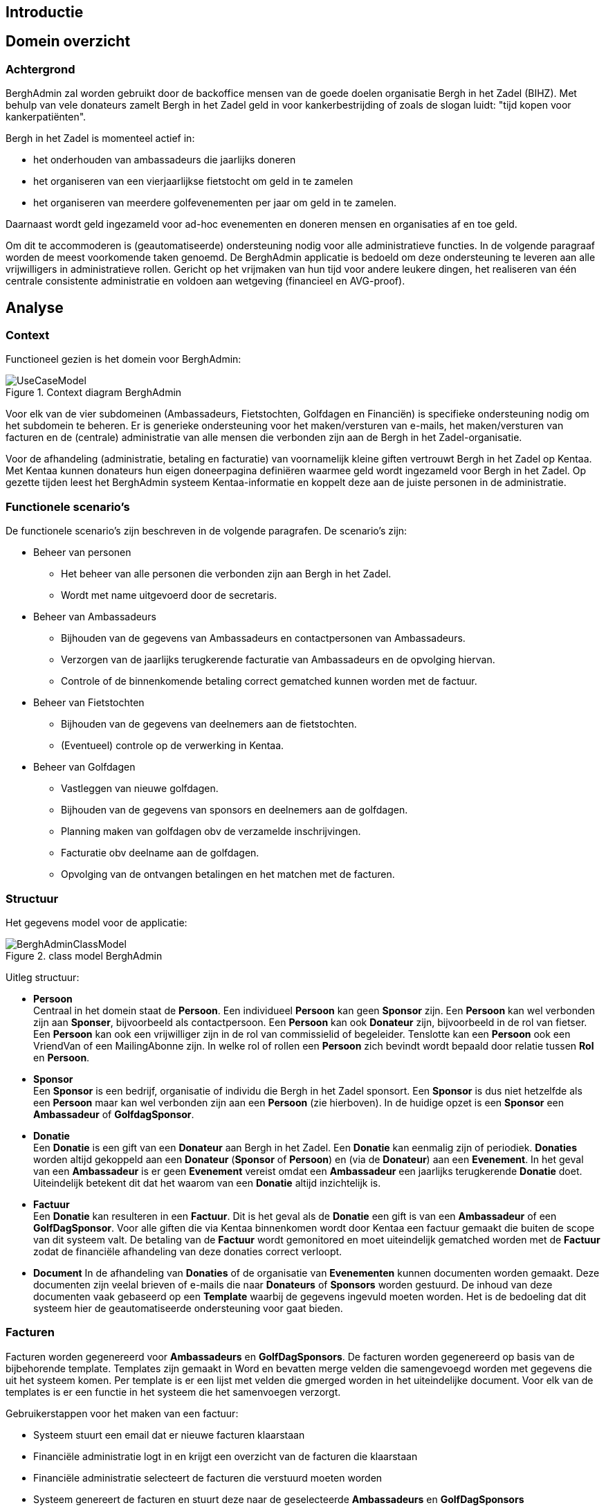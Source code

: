 == Introductie

== Domein overzicht

=== Achtergrond

BerghAdmin zal worden gebruikt door de backoffice mensen van de goede doelen
organisatie Bergh in het Zadel (BIHZ). Met behulp van vele donateurs zamelt Bergh in het Zadel
geld in voor kankerbestrijding of zoals de slogan luidt: "tijd kopen voor kankerpatiënten".

Bergh in het Zadel is momenteel actief in: 

* het onderhouden van ambassadeurs die jaarlijks doneren
* het organiseren van een vierjaarlijkse fietstocht om geld in te zamelen
* het organiseren van meerdere golfevenementen per jaar om geld in te zamelen.

Daarnaast wordt geld ingezameld voor ad-hoc evenementen en doneren mensen en organisaties af en toe geld.

Om dit te accommoderen is (geautomatiseerde) ondersteuning nodig voor alle administratieve functies. In de 
volgende paragraaf worden de meest voorkomende taken genoemd.
De BerghAdmin applicatie is bedoeld om deze ondersteuning te leveren aan alle vrijwilligers in 
administratieve rollen. Gericht op het vrijmaken van hun tijd voor andere leukere dingen, het realiseren van
één centrale consistente administratie en voldoen aan wetgeving (financieel en AVG-proof).


== Analyse
=== Context
Functioneel gezien is het domein voor BerghAdmin:

[[UseCaseModel, Use case model]]
.Context diagram BerghAdmin 
image::UseCaseModel.png[]

Voor elk van de vier subdomeinen (Ambassadeurs, Fietstochten, Golfdagen en Financiën) is specifieke
ondersteuning nodig om het subdomein te beheren. Er is generieke ondersteuning voor 
het maken/versturen van e-mails, het maken/versturen van facturen en de (centrale) administratie van
alle mensen die verbonden zijn aan de Bergh in het Zadel-organisatie.

Voor de afhandeling (administratie, betaling en facturatie) van voornamelijk kleine giften vertrouwt Bergh in het Zadel op Kentaa. Met Kentaa kunnen donateurs hun eigen doneerpagina definiëren waarmee 
geld wordt ingezameld voor Bergh in het Zadel. Op gezette tijden leest het BerghAdmin systeem
Kentaa-informatie en koppelt deze aan de juiste personen in de administratie.

=== Functionele scenario's
De functionele scenario's zijn beschreven in de volgende paragrafen. De scenario's zijn:

* Beheer van personen +
** Het beheer van alle personen die verbonden zijn aan Bergh in het Zadel.
** Wordt met name uitgevoerd door de secretaris.
* Beheer van Ambassadeurs +
** Bijhouden van de gegevens van Ambassadeurs en contactpersonen van Ambassadeurs.
** Verzorgen van de jaarlijks terugkerende facturatie van Ambassadeurs en de opvolging hiervan.
** Controle of de binnenkomende betaling correct gematched kunnen worden met de factuur.
* Beheer van Fietstochten +
** Bijhouden van de gegevens van deelnemers aan de fietstochten.
** (Eventueel) controle op de verwerking in Kentaa.
* Beheer van Golfdagen +
** Vastleggen van nieuwe golfdagen.
** Bijhouden van de gegevens van sponsors en deelnemers aan de golfdagen.
** Planning maken van golfdagen obv de verzamelde inschrijvingen.
** Facturatie obv deelname aan de golfdagen.
** Opvolging van de ontvangen betalingen en het matchen met de facturen.

=== Structuur
Het gegevens model voor de applicatie:

[[BerghAdminClassModel, BerghAdmin class model]]
.class model BerghAdmin 
image::BerghAdminClassModel.png[]

Uitleg structuur:

*  *Persoon* +
Centraal in het domein staat de *Persoon*. Een individueel *Persoon* kan geen *Sponsor* zijn. 
Een *Persoon* kan wel verbonden zijn aan *Sponser*, bijvoorbeeld als contactpersoon. 
Een *Persoon* kan ook *Donateur* zijn, bijvoorbeeld in de rol van fietser. 
Een *Persoon* kan ook een vrijwilliger zijn in de rol van commissielid of begeleider. 
Tenslotte kan een *Persoon* ook een VriendVan of een MailingAbonne zijn.
In welke rol of rollen een *Persoon* zich bevindt wordt bepaald door relatie tussen *Rol* en *Persoon*.
* *Sponsor* +
Een *Sponsor* is een bedrijf, organisatie of individu die Bergh in het Zadel sponsort. Een *Sponsor* is dus 
niet hetzelfde als een *Persoon* maar kan wel verbonden zijn aan een *Persoon* (zie hierboven).
In de huidige opzet is een *Sponsor* een *Ambassadeur* of *GolfdagSponsor*.
* *Donatie* +
Een *Donatie* is een gift van een *Donateur* aan Bergh in het Zadel. Een *Donatie* kan eenmalig zijn of periodiek.
*Donaties* worden altijd gekoppeld aan een *Donateur* (*Sponsor* of *Persoon*) en (via de *Donateur*) 
aan een *Evenement*. In het geval van een *Ambassadeur* is er geen *Evenement* vereist omdat een *Ambassadeur* een
jaarlijks terugkerende *Donatie* doet. Uiteindelijk betekent dit dat het waarom van een *Donatie* altijd 
inzichtelijk is.
* *Factuur* +
Een *Donatie* kan resulteren in een *Factuur*. Dit is het geval als de *Donatie* een gift is van een *Ambassadeur* of
een *GolfDagSponsor*. Voor alle giften die via Kentaa binnenkomen wordt door Kentaa een factuur gemaakt die
buiten de scope van dit systeem valt. De betaling van de *Factuur* wordt gemonitored en moet uiteindelijk gematched worden 
met de *Factuur* zodat de financiële afhandeling van deze donaties correct verloopt.
* *Document*
In de afhandeling van *Donaties* of de organisatie van *Evenementen* kunnen documenten worden gemaakt. Deze documenten 
zijn veelal brieven of e-mails die naar *Donateurs* of *Sponsors* worden gestuurd. De inhoud van deze documenten vaak
gebaseerd op een *Template* waarbij de gegevens ingevuld moeten worden. Het is de bedoeling dat dit systeem hier
de geautomatiseerde ondersteuning voor gaat bieden. 

=== Facturen
Facturen worden gegenereerd voor *Ambassadeurs* en *GolfDagSponsors*. De facturen worden gegenereerd op basis van de bijbehorende template. Templates zijn gemaakt in Word en bevatten merge velden die samengevoegd worden met gegevens die uit het systeem komen. Per template is er een lijst met velden die gmerged worden in het uiteindelijke document. Voor elk van de templates is er een functie in het systeem die het samenvoegen verzorgt.

Gebruikerstappen voor het maken van een factuur:

* Systeem stuurt een email dat er nieuwe facturen klaarstaan
* Financiële administratie logt in en krijgt een overzicht van de facturen die klaarstaan
* Financiële administratie selecteert de facturen die verstuurd moeten worden
* Systeem genereert de facturen en stuurt deze naar de geselecteerde *Ambassadeurs* en *GolfDagSponsors*
* Systeem logt de verzonden facturen en de status van de betalingen

De status van de factuur wordt bijgehouden in een statusdiagram:

[[FactuurStatusDiagram, Factuur status diagram]]
.Status diagram Factuur 
image::FactuurStatusDiagram.png[]
==  Ontwerp

=== Koppeling Kentaa
De koppeling met Kentaa is een ietwat 'vreemde eend' in de BerghAdmin applicatie. In dit document is beschreven
hoe het opgezet is maar de werkelijke implementatie is niet gebruikt ten tijde van de laatste tocht (Hanzetocht 2023).
Er moet nog besloten worden of deze koppeling nog verder door ontwikkeld wordt. Voor nu is het een werkende opzet voor
fietstochten en in de toekomst kan het gebruikt worden en/of uitgebreid worden voor andere evenementen.

Kentaa is een aparte organisatie die giften verwerkt en
geld inzamelt van een grote groep donateurs van Bergh in het Zadel. Voornamelijk voor het geld
verdiend door fietsers, maar ook andere 'projecten' worden afgehandeld met behulp
van deze dienst. Kentaa slaat zijn informatie op in de volgende structuur:

[[KentaaDataModel, Kentaa data model]]
.Data model Kentaa 
image::KentaaDataModel.png[]

==== Scenario's

[sidebar]
Kijk naar de Integratietest 'FullKentaaIntegrationTest' in het project BerghAdmin.Tests voor een 
overzicht van het beschreven mechanisme en de afhankelijkheden.

Ontwerp van het scenario hoe de Kentaa-informatie ingelezen moet worden. Zoals te zien is in het class
model slaat Kentaa zijn informatie op in 5 afzonderlijke entiteiten (klassen).  De Site class in
Kentaa komt overeen met Bergh in het Zadel en is dus niet relevant voor BerghAdmin. De volgende tabel
toont de overeenkomst tussen de Kentaa- en BerghAdmin-classes:

[cols="1,1,2"]
|===
| Kentaa class | Bihz class | Data is gelinked aan

| User | BihzUser | Persoon, gebaseerd op email address in BihzUser
| Project | BihzProject | Evenement, gebaseerd op title in BihzProject
| Action | BihzAction | Persoon, gebaseerd op email address in BihzAction
| Donation | BihzDonatie | Stap 1: link naar Persoon via het ActionId in de BihzDonatie +
Stap2: add/update de Donatie via de BihzDonatie.Id
|===

De Kentaa class wordt regelmatig opgehaald uit de Kentaa API door een Azure funtion en gemapt naar de
Bihz class. De inhoud van de Bihz class wordt naar één van de 4 corresponderende endpoints gestuurd van de  
BerghAdmin webapplicatie. Bij ontvangst wordt de inkomende verwerkt zoals beschreven in de tabel
hierboven.

Dit wordt geïllustreerd met:
[[KentaaReadApiSequence, Kentaa Api usage]]
.Kentaa Api read sequence 
image::KentaaInleesSequence.png[]

Om alle inkomende data in de BerghAdmin Api af te handelen zijn er vier endpoints aangemaakt. Eén voor elk van de gegevenstypen die van de Kentaa-functie worden ontvangen. De volgende paragrafen
dit laten zien.
===== Projects
Elk binnenkomend project moet worden gekoppeld aan een evenement. De titel van het
binnenkomend project moet overeenkomen met de (unieke) titel van het evenement. 

Dit wordt weergegeven in:

[[KentaaVerwerkProjectSequence, Handle incoming Kentaa projects]]
.Afhandelen inkomende Kentaa Projecten 
image::KentaaVerwerkProjectSequence.png[]

===== Acties
Een actie in Kentaa komt overeen met de webpagina van een gebruiker. Met deze pagina zamelt de gebruiker
geld in voor Bergh in het Zadel. 
Elke binnenkomende actie moet daarom worden gekoppeld aan een persoon. Vereist is dat het e-mailadres van de
actie moet overeenkomen met het (unieke primaire) e-mailadres van de persoon.

Dit wordt weergegeven in:

[[KentaaVerwerkActieSequence, Handle incoming Kentaa acties]]
.Afhandelen inkomende Kentaa Acties  
image::KentaaVerwerkActieSequence.png[]

===== Users
Inkomende gebruikers worden net zo behandeld als Acties (zie vorige paragraaf). Dit komt omdat
elke gebruiker ook gekoppeld is aan een Persoon. 
Elke inkomende gebruiker moet worden gekoppeld aan een persoon. Het e-mailadres van de
binnenkomende gebruiker moet overeenkomen met het (unieke primaire) e-mailadres van de persoon.

Dit wordt weergegeven in:

[[KentaaVerwerkUserSequence, Handle incoming Kentaa users]]
.Afhandelen inkomendeKentaa Users 
image::KentaaVerwerkUserSequence.png[]

===== Donaties
Inkomende donaties worden iets anders behandeld dan de vorige drie soorten. Dit komt
voornamelijk omdat donaties in Kentaa gekoppeld zijn aan acties, terwijl elke donatie in het domein Bergh in het Zadel aan een persoon moet worden gekoppeld.

Dit resulteert in de volgende opzet:

[[KentaaVerwerkDonatieSequence, Handle incoming Kentaa donaties]]
.Afhandelen inkomende Kentaa Donaties 
image::KentaaVerwerkDonatieSequence.png[]

== Deployment/Provisioning
Plaatje met:

* Azure webapps, functions, storage (MySql), secrets
* Kentaa
* Rabobank (CSV downloads)
* Mailjet
* Syncfusion

== Links
* Host and deploy Blazor Server
https://docs.microsoft.com/en-us/aspnet/core/blazor/host-and-deploy/server?view=aspnetcore-6.0#linux-with-nginx
* ASP.NET Core SignalR hosting and scaling
https://docs.microsoft.com/en-us/aspnet/core/signalr/scale?view=aspnetcore-6.0#linux-with-nginx
